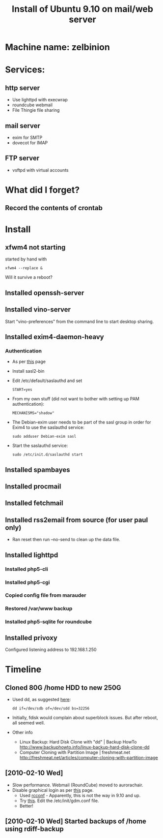 #+TITLE: Install of Ubuntu 9.10 on mail/web server
#+FILETAGS: @homenetwork:@server

* Machine name: zelbinion
* Services:
** http server
   - Use lighttpd with execwrap
   - roundcube webmail
   - File Thingie file sharing
** mail server
   - exim for SMTP
   - dovecot for IMAP
** FTP server
   - vsftpd with virtual accounts
* What did I forget?
** Record the contents of crontab
* Install
** xfwm4 not starting
   started by hand with
   : xfwm4 --replace &
   Will it survive a reboot?
** Installed openssh-server
** Installed vino-server
   Start "vino-preferences" from the command line to start desktop sharing.
** Installed exim4-daemon-heavy
*** Authentication
    - As per [[https://help.ubuntu.com/community/Exim4][this]] page
    - Install sasl2-bin
    - Edit /etc/default/saslauthd and set
      : START=yes
    - From my own stuff (did not want to bother with setting up PAM
      authentication):
      : MECHANISMS="shadow"
    - The Debian-exim user needs to be part of the sasl group in order
      for Exim4 to use the saslauthd service:
      : sudo adduser Debian-exim sasl
    - Start the saslauthd service:
      : sudo /etc/init.d/saslauthd start
** Installed spambayes
** Installed procmail
** Installed fetchmail
** Installed rss2email from source (for user paul only)
   - Ran reset then run --no-send to clean up the data file.
** Installed lighttpd
*** Installed php5-cli
*** Installed php5-cgi
*** Copied config file from marauder
*** Restored /var/www backup
*** Installed php5-sqlite for roundcube
** Installed privoxy
   Configured listening address to 192.168.1.250

* Timeline
** Cloned 80G /home HDD to new 250G
   - Used dd, as suggested [[http://www.justlinux.com/forum/showthread.php%3Fthreadid%3D134457][here]]:
     : dd if=/dev/sdb of=/dev/sdd bs=32256
   - Initially, fdisk would complain about superblock issues. But
     after reboot, all seemed well.
   - Other info
     - Linux Backup: Hard Disk Clone with "dd" | Backup HowTo
       http://www.backuphowto.info/linux-backup-hard-disk-clone-dd
     - Computer Cloning with Partition Image | freshmeat.net
       http://freshmeat.net/articles/computer-cloning-with-partition-image
** [2010-02-10 Wed]
   - Slow performance. Webmail (RoundCube) moved to aurorachair.
   - Disable graphical login as per [[http://www.cyberciti.biz/faq/prevent-xorg-from-starting-in-linux/][this]] page.
     - Used [[http://www.debianadmin.com/manage-linux-init-or-startup-scripts.html][rcconf]] - Apparently, this is not the way in 9.10 and up.
     - Try [[http://ubuntu-ky.ubuntuforums.org/showpost.php%3Fp%3D8239539&postcount%3D15][this]]. Edit the /etc/init/gdm.conf file.
     - Better!
** [2010-02-10 Wed] Started backups of /home using rdiff-backup
